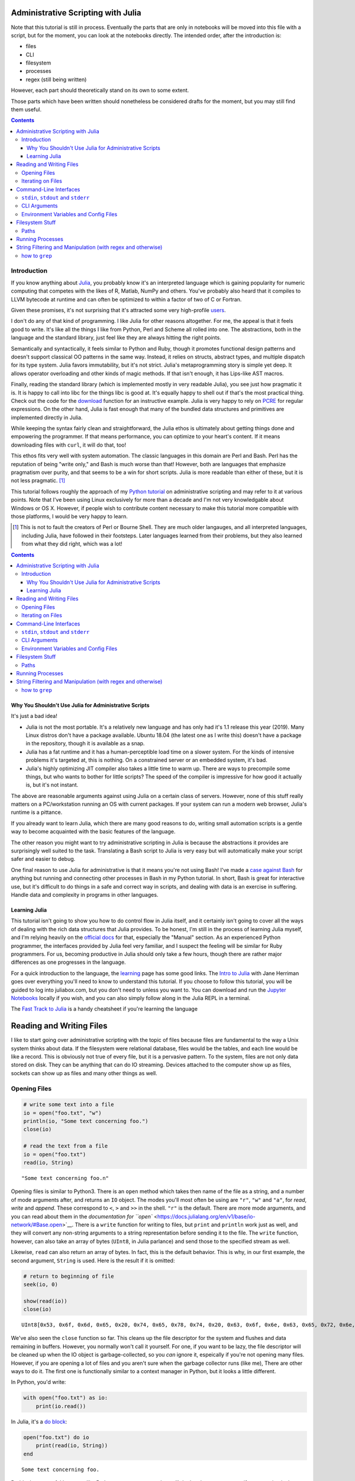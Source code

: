 Administrative Scripting with Julia
===================================

Note that this tutorial is still in process. Eventually the parts that
are only in notebooks will be moved into this file with a script, but
for the moment, you can look at the notebooks directly. The intended
order, after the introduction is:

- files
- CLI
- filesystem
- processes
- regex (still being written)

However, each part should theoretically stand on its own to some extent.

Those parts which have been written should nonetheless be considered
drafts for the moment, but you may still find them useful.

.. contents::

Introduction
------------
If you know anything about Julia_, you probably know it's an interpreted
language which is gaining popularity for numeric computing that competes
with the likes of R, Matlab, NumPy and others. You've probably also
heard that it compiles to LLVM bytecode at runtime and can often be
optimized to within a factor of two of C or Fortran.

Given these promises, it's not surprising that it's attracted some very
high-profile users_.

I don't do any of that kind of programming. I like Julia for other
reasons altogether. For me, the appeal is that it feels good to write.
It's like all the things I like from Python, Perl and Scheme all rolled
into one. The abstractions, both in the language and the standard
library, just feel like they are always hitting the right points.

Semantically and syntactically, it feels similar to Python and Ruby,
though it promotes functional design patterns and doesn't support
classical OO patterns in the same way. Instead, it relies on structs,
abstract types, and multiple dispatch for its type system. Julia favors
immutability, but it's not strict. Julia's metaprogramming story is
simple yet deep. It allows operator overloading and other kinds of magic
methods. If that isn't enough, it has Lips-like AST macros.

Finally, reading the standard library (which is implemented mostly in
very readable Julia), you see just how pragmatic it is. It is happy to
call into libc for the things libc is good at. It's equally happy to
shell out if that's the most practical thing. Check out the code for
the download_ function for an instructive example. Julia is very happy
to rely on PCRE_ for regular expressions. On the other hand, Julia is
fast enough that many of the bundled data structures and primitives
are implemented directly in Julia.

While keeping the syntax fairly clean and straightforward, the Julia
ethos is ultimately about getting things done and empowering the
programmer. If that means performance, you can optimize to your heart's
content. If it means downloading files with ``curl``, it will do that,
too!

This ethos fits very well with system automation. The classic languages
in this domain are Perl and Bash. Perl has the reputation of being
"write only," and Bash is much worse than that! However, both are
languages that emphasize pragmatism over purity, and that seems to be a
win for short scripts. Julia is more readable than either of these, but
it is not less pragmatic. [#]_

This tutorial follows roughly the approach of my `Python tutorial`_ on
administrative scripting and may refer to it at various points. Note
that I've been using Linux exclusively for more than a decade and I'm
not very knowledgable about Windows or OS X. However, if people wish to
contribute content necessary to make this tutorial more compatible with
those platforms, I would be very happy to learn.

.. _Julia: https://julialang.org/
.. _users: https://juliacomputing.com/case-studies/
.. _download:
  https://github.com/JuliaLang/julia/blob/e7d15d4a013a43442b75ba4e477382804fa4ac49/base/download.jl
.. _PCRE: https://pcre.org/
.. _Python tutorial:
  https://github.com/ninjaaron/replacing-bash-scripting-with-python

.. [#] This is not to fault the creators of Perl or Bourne Shell. They
       are much older langauges, and all interpreted languages,
       including Julia, have followed in their footsteps. Later
       languages learned from their problems, but they also learned from
       what they did right, which was a lot!

.. contents:: 

Why You Shouldn't Use Julia for Administrative Scripts
~~~~~~~~~~~~~~~~~~~~~~~~~~~~~~~~~~~~~~~~~~~~~~~~~~~~~~
It's just a bad idea!

- Julia is not the most portable. It's a relatively new language and has
  only had it's 1.1 release this year (2019). Many Linux distros don't
  have a package available. Ubuntu 18.04 (the latest one as I write
  this) doesn't have a package in the repository, though it is available
  as a snap.
- Julia has a fat runtime and it has a human-perceptible load time on a
  slower system. For the kinds of intensive problems it's targeted at,
  this is nothing. On a constrained server or an embedded system, it's
  bad.
- Julia's highly optimizing JIT compiler also takes a little time to
  warm up. There are ways to precompile some things, but who wants to
  bother for little scripts? The speed of the compiler is impressive for
  how good it actually is, but it's not instant.

The above are reasonable arguments against using Julia on a certain
class of servers. However, none of this stuff really matters on a
PC/workstation running an OS with current packages. If your system can
run a modern web browser, Julia's runtime is a pittance.

If you already want to learn Julia, which there are many good reasons to
do, writing small automation scripts is a gentle way to become
acquainted with the basic features of the language.

The other reason you might want to try administrative scripting in Julia
is because the abstractions it provides are surprisingly well suited to
the task. Translating a Bash script to Julia is very easy but will
automatically make your script safer and easier to debug.

One final reason to use Julia for administrative is that it means you're
not using Bash! I've made a `case against Bash`_ for anything but
running and connecting other processes in Bash in my Python tutorial. In
short, Bash is great for interactive use, but it's difficult to do
things in a safe and correct way in scripts, and dealing with data is an
exercise in suffering. Handle data and complexity in programs in other
languages.

.. _case against bash:
  https://github.com/ninjaaron/replacing-bash-scripting-with-python#if-the-shell-is-so-great-what-s-the-problem


Learning Julia
~~~~~~~~~~~~~~
This tutorial isn't going to show you how to do control flow in Julia
itself, and it certainly isn't going to cover all the ways of dealing
with the rich data structures that Julia provides. To be honest, I'm
still in the process of learning Julia myself, and I'm relying heavily
on the `official docs`_ for that, especially the "Manual" section. As an
experienced Python programmer, the interfaces provided by Julia feel
very familiar, and I suspect the feeling will be similar for Ruby
programmers. For us, becoming productive in Julia should only take a few
hours, though there are rather major differences as one progresses in
the language.

For a quick introduction to the language, the `learning`_ page has some
good links. The `Intro to Julia`_ with Jane Herriman goes over
everything you'll need to know to understand this tutorial. If you
choose to follow this tutorial, you will be guided to log into
juliabox.com, but you don't need to unless you want to. You can
download and run the `Jupyter Notebooks`_ locally if you wish, and you
can also simply follow along in the Julia REPL in a terminal.

The `Fast Track to Julia`_ is a handy cheatsheet if you're learning
the language

.. _official docs: https://docs.julialang.org
.. _learning: https://julialang.org/learning/
.. _Intro to Julia: https://www.youtube.com/watch?v=8h8rQyEpiZA&t=
.. _Jupyter Notebooks: https://github.com/JuliaComputing/JuliaBoxTutorials
.. _Fast Track to Julia: https://juliadocs.github.io/Julia-Cheat-Sheet/


Reading and Writing Files
=========================

I like to start going over administrative scripting with the topic of
files because files are fundamental to the way a Unix system thinks
about data. If the filesystem were relational database, files would be
the tables, and each line would be like a record. This is obviously not
true of every file, but it is a pervasive pattern. To the system, files
are not only data stored on disk. They can be anything that can do IO
streaming. Devices attached to the computer show up as files, sockets
can show up as files and many other things as well.

Opening Files
-------------

.. code:: julia

    # write some text into a file
    io = open("foo.txt", "w")
    println(io, "Some text concerning foo.")
    close(io)
    
    # read the text from a file
    io = open("foo.txt")
    read(io, String)




.. parsed-literal::

    "Some text concerning foo.\n"



Opening files is similar to Python3. There is an ``open`` method which
takes then name of the file as a string, and a number of mode arguments
after, and returns an ``IO`` object. The modes you'll most often be
using are ``"r"``, ``"w"`` and ``"a"``, for *read*, *write* and
*append*. These correspond to ``<``, ``>`` and ``>>`` in the shell.
``"r"`` is the default. There are more mode arguments, and you can read
about them in the `documentation for
``open`` <https://docs.julialang.org/en/v1/base/io-network/#Base.open>`__.
There is a ``write`` function for writing to files, but ``print`` and
``println`` work just as well, and they will convert any non-string
arguments to a string representation before sending it to the file. The
``write`` function, however, can also take an array of bytes (``UInt8``,
in Julia parlance) and send those to the specified stream as well.

Likewise, ``read`` can also return an array of bytes. In fact, this is
the default behavior. This is why, in our first example, the second
argument, ``String`` is used. Here is the result if it is omitted:

.. code:: julia

    # return to beginning of file
    seek(io, 0)
    
    show(read(io))
    close(io)


.. parsed-literal::

    UInt8[0x53, 0x6f, 0x6d, 0x65, 0x20, 0x74, 0x65, 0x78, 0x74, 0x20, 0x63, 0x6f, 0x6e, 0x63, 0x65, 0x72, 0x6e, 0x69, 0x6e, 0x67, 0x20, 0x66, 0x6f, 0x6f, 0x2e, 0x0a]

We've also seen the ``close`` function so far. This cleans up the file
descriptor for the system and flushes and data remaining in buffers.
However, you normally won't call it yourself. For one, if you want to be
lazy, the file descriptor will be cleaned up when the IO object is
garbage-collected, so you *can* ignore it, espeically if you're not
opening many files. However, if you are opening a lot of files and you
aren't sure when the garbage collector runs (like me), There are other
ways to do it. The first one is functionally similar to a context
manager in Python, but it looks a little different.

In Python, you'd write:

.. code:: python

    with open("foo.txt") as io:
        print(io.read())

In Julia, it's a `do
block <https://docs.julialang.org/en/v1/manual/functions/#Do-Block-Syntax-for-Function-Arguments-1>`__:

.. code:: julia

    open("foo.txt") do io
        print(read(io, String))
    end


.. parsed-literal::

    Some text concerning foo.


Do blocks are useful because, like Python context manager, they still do
the cleanup step even if an exception is thrown inside the block.
However, Julia has better shortcuts than that. Many functions that would
take a readable ``IO`` instance as their argument can take the name of
the file directly instead.

.. code:: julia

    read("foo.txt", String)




.. parsed-literal::

    "Some text concerning foo.\n"



The do-block version is always the safest if you're doing anything
inside the block besides just calling the "read" function, but it
doesn't make a big difference if you're not planning on using up all
your file descriptors. Now let's get rid of that file and get to the
next section.

.. code:: julia

    rm("foo.txt")
    # yes, that's really how you remove a file in Julia.

Iterating on Files
------------------

.. code:: julia

    # setup a dummy file for this section
    open("dummy.txt", "w") do io
        print(io,
            """
            The first line
            Another line
            The last line
            """)
    end
    print(read("dummy.txt", String))
    
    # Note that Julia truncates lines in triple-quote strings so you can still
    # use pretty indentation.


.. parsed-literal::

    The first line
    Another line
    The last line


Reading a file as a chunck of text is fine, but Unix tools really need
to be able to break files into lines and deal with them one line at a
time. In Julia, there are a couple ways to do this. The first is using
``readlines`` to read the lines in the file into an array. Like
``read``, ``readlines`` can take an IO object or a filename as the first
argument.

.. code:: julia

    show(readlines("dummy.txt"))


.. parsed-literal::

    ["The first line", "Another line", "The last line"]

Notice that Julia has very shell-like instincts about this. Trailing
newlines are skipped automatically, whereas this takes an extra step in
any other language, including Perl, whose syntax is largely based on the
shell. If you want to ``keep`` the trailing newlines, that's also
possible, just not default.

.. code:: julia

    show(readlines("dummy.txt", keep=true))


.. parsed-literal::

    ["The first line\n", "Another line\n", "The last line\n"]

``readline`` will be fine for most files, but it's not good if you have
to read a large file that can't actually fit in memory. A more robust
way to deal with lines is lazily. That's what ``eachline`` is for. It
takes the same kind arguments as ``readlines``, but doesn't load
everything into memory at once. You just loop over it and get your
lines.

.. code:: julia

    for line in eachline("dummy.txt")
        println(repr(line))
    end


.. parsed-literal::

    "The first line"
    "Another line"
    "The last line"


``eachline`` will close the file when it reaches the end, but not if
iteration is interupted. Therefore, if the loop could be broken and
you're worried about running out of file descriptors, it's safer to use
a do block.

.. code:: julia

    open("dummy.txt") do io
        for line in eachline(io)
            # do something
        end
    end

There are many more functions you can use with ``IO`` objects, but this
covers the common case for administrative scripting. You can read the
`documentation <https://docs.julialang.org/en/v1/base/io-network/>`__ if
you want more info. We're moving on to `command-line
interfaces <foo>`__.

Command-Line Interfaces
=======================

In order to write flexible, reusable scripts, one must get information
from the user and also send it back to them. Hard codeing a bunch of
global constants is no way to live!

``stdin``, ``stdout`` and ``stderr``
------------------------------------

These are your standard streams. The reason I started with a section on
files was so I could get to these babies. They are ``IO`` objects that
every script starts with open, and they automatically close at the end.
They aren't "real" files, but they give the same interfaces as files
(besides ``seek``). ``stdin`` is open for reading and both ``stdout``
and ``stderr`` are open for writing.

As you probably know, you can send data to the ``stdin`` of a program by
piping the output of another program to it.

.. code:: bash

    $ ls / | grep "b"
    bin
    boot
    lib
    lib64
    sbin

You can also do by using file redirection.

.. code:: bash

    $ grep "b" < some_file
    ...

From inside the script, this looks like any other IO object, and you can
do whatever you need with the lines.

.. code:: julia

    for line in eachline(stdin)
        # do something
    end

However, the creators of Julia know that this is such a common case that
both ``readlines`` and ``eachline`` default to using stdin.
``eachline()`` is identical to ``eachline(stdin)``

``stdout`` is the easy one. You already know how to write to it: the
``print`` and ``println`` functions. You can also use ``write``, of
course, if you need to write binary data.

``stderr`` is exactly the same as stdout, but you'd explicitely state
that you wanted things to go there:

.. code:: julia

    println(stderr, "things are real bad in this script")


.. parsed-literal::

    things are real bad in this script


Normally, you want to send data to stdout that is suitable to be used by
the stdin of another program (maybe ``grep`` or ``sed``?), and
``stderr`` is for messages for the user about what's happening in the
script (error messages, logging, debugging info). For more advanced
logging, Julia provides a `Logging
module <https://docs.julialang.org/en/v1/stdlib/Logging/>`__ in the
standard library.

CLI Arguments
-------------

Another important way to get information from your users is through
command line arguments. As in most languages, you get an array of
strings. Unlike many languages, the first item in this array is *not*
the name of the program. That's in a global variable called
``PROGRAM_FILE``. That can also be useful, but we're just talking about
the ``ARGS`` array for now.

Here is a simple clone of ``cp``:

.. code:: julia

    # cp.jl

    function main()
        dest = ARGS[end]
        srcfiles = ARGS[1:end-1]
        
        if isdir(dest)
            dest = joinpath.(dest, basename.(srcfiles))
        end

        cp.(srcfiles, dest)
    end

    main()

Which you would use like this :

.. code:: bash

    $ julia cp.jl afile otherfile targetdir

We don't really need the main function here, it's just best practice to
put everything besides constants inside of a function in Julia for
performance reasons (globals are slow unless they are constants), and
because it leads to more modular, reusable code.

For more sophisticated argument parsing, two popular third-party modules
are `ArgParse.jl <https://juliaobserver.com/packages/ArgParse>`__ and
`DocOpt.jl <https://juliaobserver.com/packages/DocOpt>`__, which provide
similar interfaces to the Python modules of the same names.

    *Note on vectorized functions*:

    If you're new to Julia, you might have trouble understanding a
    couple of lines:

    ::

        dest = joinpath.(dest, basename.(srcfiles))

    and

    ::

        cp.(srcfiles, dest)

    These lines make use of the Julia's `dot syntax for vectorizing
    functions <https://docs.julialang.org/en/v1/manual/functions/#man-vectorized-1>`__
    as an alternative to loops. In the first case, ``srcfiles`` is a
    vector of strings. ``basename.(srcfiles)`` returns an array of the
    basename of each path in ``srcfiles``. It's the same as
    ``[basename(s) for s in srcfiles]``. Each element in this array is
    then joined with the original ``dest`` directory for the full path.
    Because this operation contains nested dot operations, they are all
    *fused* into a single loop for greater efficiency.

    Because ``dest`` can now either be a vector or a string,
    ``cp.(srcfiles, dest)`` can mean two different things: If ``dest``
    is still a string, something like this happens:

    .. code:: julia

        for file in srcfiles
            cp(file, dest)
        end

    If dest has become a vector, however, it means this:

    .. code:: julia

        for (file, target) in zip(srcfiles, dest)
            cp(file, target)
        end

    This is handy for our case because, no matter which type ``dest``
    has in the end, the vectorized version will do the right thing!

    For more on the nuances of vectorizing functions, check out the
    documentation on
    `broadcasting <https://docs.julialang.org/en/v1/manual/arrays/#Broadcasting-1>`__

Environment Variables and Config Files
--------------------------------------

Another way to get info from your user is from configuration settings.
Though it is not the approach I prefer, one popular way to do this is
using environment variables store settings, which are exported in
``~/.profile`` or some other shell configuration file. In Julia,
environment variables are stored in the ``ENV`` dictionary.

.. code:: julia

    for var in ("SHELL", "EDITOR", "USER")
        @show var ENV[var]
    end


.. parsed-literal::

    var = "SHELL"
    ENV[var] = "/usr/bin/zsh"
    var = "EDITOR"
    ENV[var] = "nvim"
    var = "USER"
    ENV[var] = "ninjaaron"


I personally prefer to use config files.
`TOML <https://github.com/toml-lang/toml>`__ seems to be what all the
cool kids are using these days, and it's also used by Julia's built-in
package manager, so that's probably not a bad choice. There is a
"secret" TOML module in the standard library which is vendor by ``Pkg``.

You can get at it this way:

.. code:: julia

    import Pkg: TOML
    @doc TOML.parse




.. math::

    Executes the parser, parsing the string contained within.
    
    This function will return the \texttt{Table} instance if parsing is successful, or it will return \texttt{nothing} if any parse error or invalid TOML error occurs.
    
    If an error occurs, the \texttt{errors} field of this parser can be consulted to determine the cause of the parse failure.
    
    Parse IO input and return result as dictionary.
    
    Parse string
    




Because it's vendored, it's probably considered an implementation detail
and subject to disappaer without notice. I don't know what the deal is.
Anyway, the library they vendor can be found
`here <https://github.com/wildart/TOML.jl>`__. There are a couple other
TOML libraries on juliaobserver.com. There are also a semi-official
looking packages under the JuliaIO org on github called
`ConfigParser.jl <https://github.com/JuliaIO/ConfParser.jl>`__ That can
deal with ini files a few other types. There is also a
`JSON.jl <https://github.com/JuliaIO/JSON.jl>`__. I'm pretty against
using JSON for config files, but there it is.

Filesystem Stuff
================

Paths
-----

Julia provides a lot of built-ins for working with paths in a
cross-platformy way.

.. code:: julia

    currdir = pwd()
    @show basename(currdir)
    @show dirname(currdir)
    readme = joinpath(currdir, "README.rst")


.. parsed-literal::

    basename(currdir) = "administrative-scripting-with-julia"
    dirname(currdir) = "/home/ninjaaron/doc"




.. parsed-literal::

    "/home/ninjaaron/doc/administrative-scripting-with-julia/README.rst"



``joinpath`` can join an arbitrary number of path elements. I found it
very strange that there was no ``splitpath`` method to return an array
of all path elements. There has only been a ``splitdir`` function, which
returns a tuple.

.. code:: julia

    splitdir(currdir)




.. parsed-literal::

    ("/home/ninjaaron/doc", "administrative-scripting-with-julia")



However, I'm happy to say that a ``splitpath`` method is included in the
1.1 release of Julia, for which a release candidate has just been
released (on 2019-1-1), so you should be able to do

.. code:: julia

    julia> splitpath(currdir)
    ["/", "home", "ninjaaron", "doc", "administrative-scripting-with-julia"]

... or something like that.

.. code:: julia

    @show splitext("README.rst")
    @show isdir(readme)
    @show isfile(readme)
    st = stat(readme)


.. parsed-literal::

    splitext("README.rst") = ("README", ".rst")
    isdir(readme) = false
    isfile(readme) = true




.. parsed-literal::

    StatStruct(mode=0o100644, size=7528)



``StatStruct`` instances have a lot more attributes than this, of
course. They have `all these
attributes <https://docs.julialang.org/en/v1/base/file/#Base.stat>`__ as
well. A couple of these attributes, like ``mtime`` and ``ctime`` are in
Unix time, so it might be good mention that you can convert them to a
human readable representation with the Dates module, which is in the
standard library. It will be covered more in a later section. (Note that
this pretty-printed date is just the way it prints. It is a data
structure.)

.. code:: julia

    import Dates
    Dates.unix2datetime(st.mtime)




.. parsed-literal::

    2019-01-02T12:58:42.201



There are many other methods available in Base which have names you
should already recognize, which I won't demonstrate now. Names include:
``cd``, ``rm``, ``mkdir``, ``mkpath`` (like ``mkdir -p`` in the shell),
``symlink``, ``chown``, ``chmod`` (careful to make sure youre mode
argument is in octal, ``0o644`` or whatever), ``cp``, ``mv``, ``touch``,
as well as a lot of tests like ``isfile``, ``isdir``, ``islink``,
``isfifo``, etc. You know what they do, and you can [read the docs] if
you need more. The one thing that's missing is ``ls``. That's called
``readdir``.

.. code:: julia

    readdir()




.. parsed-literal::

    7-element Array{String,1}:
     ".git"              
     ".gitignore"        
     ".ipynb_checkpoints"
     "CLI.ipynb"         
     "README.rst"        
     "files.ipynb"       
     "filesystem.ipynb"  



There's also a
```walkdir`` <https://docs.julialang.org/en/v1/base/file/#Base.Filesystem.walkdir>`__
which recursively walks the directory and returns tuples of
``(rootpath, dirs, files)`` which is rather handy.

There are a few things Julia still lacks in the filesystem department.
It doesn't support any kind of file globbing, but that's easy enough to
handle with regex or plain substring matching.

.. code:: julia

    [path for path in readdir() if occursin("ipynb", path)]




.. parsed-literal::

    4-element Array{String,1}:
     ".ipynb_checkpoints"
     "CLI.ipynb"         
     "files.ipynb"       
     "filesystem.ipynb"  



.. code:: julia

    # or
    filter!(p -> !startswith(p, "."), readdir())




.. parsed-literal::

    4-element Array{String,1}:
     "CLI.ipynb"       
     "README.rst"      
     "files.ipynb"     
     "filesystem.ipynb"



It also weirdly lacks a function for making hard links. Bah. I guess
that's what the `C
interface <https://docs.julialang.org/en/v1/manual/calling-c-and-fortran-code/>`__
is for. (I'm both thumping my chest and groaning inside as I say that,
but at least it is crazy easy to call C from Julia and is as efficient
as native calls)

.. code:: julia

    function hardlink(oldpath, newpath)
        # calling:  int link(char *oldpath, char *newpath)
        ret_code = ccall(:link, Int32, (Cstring, Cstring), oldpath, newpath)
        ret_code == 0 ? newpath : error("couldn't link link: $oldpath -> $newpath")
    end
    
    hardlink("README.rst", "foo.txt")
    @show stat("foo.txt").nlink
    rm("foo.txt")


.. parsed-literal::

    (stat("foo.txt")).nlink = 2


Course, using ``ccall`` sort of depends on, you know, knowing enough C
to read and understand C function declarations for simple things, and it
involves pointers and memory allocation crap if you want to do something
more serious. It's C. What did you expect?

Julia also lacks Python's easy, built-in support for compression and
archive formats, though third-party packages do exist for GZip and Zip
archives. Maybe I should work on an archiving library. Hm.

Anyhow, there's more than one way to skin that cat. One distinctive
feature of Julia is that is very clear after you use it a little, but
it's hard to point to any one thing, is that it wants to make it easy to
bootstrap whatever functionality you need into the language. The
``ccall`` API is part of that. It is used liberally in the
implementation of OS interfaces, as well as some of the mathematical
libraries (``ccall`` also works on Fortran). Though they aren't shipped
with Julia, the community also maintain PyCall.jl and RCall.jl, which
allow "native" calls into those runtimes for wrapping their libraries.
Macros are different example of the same thing. Language missing a
feature? Alter the semantics with a macro. Yet another example of this
"bootstrap-ability" of Julia is the ease with which it allows the
programmer to orchestrate the use of external processes.

To take the example of the above ``hardlink`` function, If programming
in C ain't your bag, Julia has really great support for running external
processes, so it is also possible (but rather slower) to simply do:

.. code:: julia

    hardlink(oldpath, newpath) = run(`link $oldpath $newpath`)

Running Processes
=================

.. code:: julia

    command = `link README.rst foo.txt`




.. parsed-literal::

    `[4mlink[24m [4mREADME.rst[24m [4mfoo.txt[24m`



What is it? It's glorious!

.. code:: julia

    typeof(command)




.. parsed-literal::

    Cmd



It's Julia's ``Cmd`` literal, and it's a thing of beauty. What has it
done? Nothing.

Command literals, though they look the same, are not like process
substitution in Perl, Ruby or Bash in that they execute a command and
return the output as a string. They are something so much better. The
create a ``Cmd`` instance which contains the arguments and some other
information, and that object can be sent to various different functions
to be executed in different ways. `The
documentation <https://docs.julialang.org/en/v1/manual/running-external-programs/>`__
gives a good description of how to use these little marvels, so I'll
just cover a few simple cases here and explain what makes these so
great.

The simplest thing you can do, and the thing you need most often, is
simply to run the command.

.. code:: julia

    filename = "foo.txt"
    run(`link README.rst $filename`)




.. parsed-literal::

    Process(`[4mlink[24m [4mREADME.rst[24m [4mfoo.txt[24m`, ProcessExited(0))



.. code:: julia

    run(`ls -lh $filename`)


.. parsed-literal::

    -rw-r--r-- 2 ninjaaron ninjaaron 7,7K Jan 26 14:50 foo.txt




.. parsed-literal::

    Process(`[4mls[24m [4m-lh[24m [4mfoo.txt[24m`, ProcessExited(0))



What actually happened here? Obviously we ran the ``link`` executable
and the ``ls`` executable on the local system, but maybe not in the way
you'd expect in other languages, the default methods for running
commands *generally* create a subshell and execute your input there. In
Julia, commands never get a shell. As far as I know, the only way to
give a command a shell would be to do so explicitely, something like
``bash -c echo "my injection vulnerability"``, but you really don't need
a shell, so that's fine. What Julia's command literals do is pass the
string to parser for a shell-like mini-language, which converts the
command into a vector of strings which will ultimately be handed to one
of the OS's ``exec`` familiy of functions--on \*nix. I don't know how
these things happen on Windows.

The result is that running commands in Julia is safe and secure by
default because the shell never has the chance to do horrible things
with user input.

What's more, while Julia's shell mini-language resembles POSIX syntax on
a surface level, it is actually much saner and safer. It's very easy to
convert a working Bash script to Julia, but the result will usually be
safer in the end, which you can't say in most languages! For example, in
a Bash script, you should not really do this:

.. code:: bash

    link README.rst $filename

You should always put double quotes around the variable, because
otherwise it will be expanded into multiple arguments on whitespace.
However, in Julia, interpolated strings are never expanded in this way.
Some things are expanded, however: iterables

.. code:: julia

    `echo $(1:10)`




.. parsed-literal::

    `[4mecho[24m [4m1[24m [4m2[24m [4m3[24m [4m4[24m [4m5[24m [4m6[24m [4m7[24m [4m8[24m [4m9[24m [4m10[24m`



As you can see, this is expanded by Julia before the command is even
run. These can also combine with other elements to make Cartesian
products in a way similar to how brace expansion works in the shell:

.. code:: julia

    `./file$(1:10)`




.. parsed-literal::

    `[4m./file1[24m [4m./file2[24m [4m./file3[24m [4m./file4[24m [4m./file5[24m [4m./file6[24m [4m./file7[24m [4m./file8[24m [4m./file9[24m [4m./file10[24m`



.. code:: julia

    words = ["foo", "bar", "baz"]
    numbers = 1:3
    `$words$numbers`




.. parsed-literal::

    `[4mfoo1[24m [4mfoo2[24m [4mfoo3[24m [4mbar1[24m [4mbar2[24m [4mbar3[24m [4mbaz1[24m [4mbaz2[24m [4mbaz3[24m`



As seen in some of these examples, using a ``$()`` inside of a command
doesn't do process substitution as in the shell, it does, uh, "Julia
substitution," as it would in a Julia string--aside from the expansion
of iterables.

Julia has some other nice, logical features around commands. For
example, when a process exits with a non-zero exit code in Bash, the
script just tries to keep going and do who know's what. Same goes for
starting processes in most other languages. That's just silly, and Julia
knows it.

.. code:: julia

    run(`link README.rst $filename`)


.. parsed-literal::

    link: cannot create link 'foo.txt' to 'README.rst': File exists


::


    failed process: Process(`link README.rst foo.txt`, ProcessExited(1)) [1]

    

    Stacktrace:

     [1] error(::String, ::Base.Process, ::String, ::Int64, ::String) at ./error.jl:42

     [2] pipeline_error at ./process.jl:785 [inlined]

     [3] #run#515(::Bool, ::Function, ::Cmd) at ./process.jl:726

     [4] run(::Cmd) at ./process.jl:724

     [5] top-level scope at In[8]:1


That's right: Finished processes raise an error when there is a non-zero
exit status in the general case. Why doesn't every other language do
this by default? No idea. There are cases where you don't want this,
like if you're using ``grep``, for example. ``grep`` exits 1 if no
matches were found, which isn't exactly an error.

You can avoid it by passing additional arguments to the ``Cmd``
constructor.

.. code:: julia

    run(Cmd(`link README.rst $filename`, ignorestatus=true))


.. parsed-literal::

    link: cannot create link 'foo.txt' to 'README.rst': File exists




.. parsed-literal::

    Process(`[4mlink[24m [4mREADME.rst[24m [4mfoo.txt[24m`, ProcessExited(1))



So the error message still goes to stderr, because it's from the process
itself, but it prevents a non-zero exit status from throwing an error.

Another nice feature that show that the Julia developers "get it" when
it comes to processes, is that basically any function that can be
applied to a file can be applied to a command literal.

.. code:: julia

    readlines(`ls`)




.. parsed-literal::

    6-element Array{String,1}:
     "CLI.ipynb"       
     "files.ipynb"     
     "filesystem.ipynb"
     "foo.txt"         
     "processes.ipynb" 
     "README.rst"      



.. code:: julia

    open(`tr a-z A-Z`, "w", stdout) do io
        println(io, "foo")
    end


.. parsed-literal::

    FOO


Julia also supports pipelines, of course, but not with the pipe
operator, ``|``. Instead, one uses the ``pipeline`` function, which is
also useful if you want to do more complex IO things. Rather than cover
all this here, I will once again direct the reader to the
`documentation <https://docs.julialang.org/en/v1/manual/running-external-programs/#Pipelines-1>`__,
where it is all laied out very clearly.

Word of warning to the reader: while it's wonderful that it's so easy
and safe to work with processes in Julia, keep in mind that starting a
process is very expensive for the OS relative t executing code in the
current process. Particularly inside of hot loops, You should look for a
way to do what you need directly in Julia first, and only resort to
calling process when there is no apparent way to do the needful
natively. It is so much slower.

One place where someone with a background writing shell scripts in other
languages, but not as much experience in other languages might be
tempted to use for string filtering utilities in coreutils--sed, grep,
awk, etc. This would usually be a no-no, so the next section will
provide a quick introduction about how to do the kinds of things you
frequently do with those tools using Julia's regular expressions.

.. code:: julia

    rm("foo.txt")

String Filtering and Manipulation (with regex and otherwise)
============================================================

This section is primarily for those used to writing shell scripts who
want to do similar kinds of string jobs as one does with coreutils. If
you're used to string manipulation in other programming languages, Julia
will not be dramatically different, but you may still want to read a
little just to see how the basics look.

Note on regex dialects that I originally wrote for the the `Python
tutorial <https://github.com/ninjaaron/replacing-bash-scripting-with-python>`__:

    One thing to be aware of is that Python's regex is more like PCRE
    (Perl-style -- also similar to Ruby, JavaScript, etc.) than BRE or
    ERE that most shell utilities support. If you mostly do sed or grep
    without the -E option, you may want to look at the rules for Python
    regex (BRE is the regex dialect you know). If you're used to writing
    regex for awk or egrep (ERE), Python regex is more or less a
    superset of what you know. You still may want to look at the
    documentation for some of the more advanced things you can do. If
    you know regex from either vi/Vim or Emacs, they both use their own
    dialect of regex, but they are supersets of BRE, and Python's regex
    will have some major differences.

This is also true for Julia, except that Julia's regex isn't "like"
PCRE, it uses the actual PCRE library. The canonical resource on this
dialect of regex is the `Perl regex
manpage <http://perldoc.perl.org/perlre.html>`__, but note that, while
Perl generally places regexes between slashes (``/a regex/``), Julia
regex literals look like this: ``r"a regex"``. Also be aware that julia
doesn't have the same kinds of operators for dealing with regexes, like
=~, s, m, etc. Instead, normal functions are used with regex literals,
as in JavaScript and Ruby.

how to ``grep``
---------------

If you want to check if a substring occurs in a string, julia has a
function called ``occursin`` for that.

.. code:: julia

    occursin("substring", "string containing substring")




.. parsed-literal::

    true



As with most functions dealing with substrings in Julia, ``occursin``
can also be used with regular expressions.

.. code:: julia

    occursin(r"\w the pattern", "string containing the pattern")




.. parsed-literal::

    true



So let's get a long array of strings to grep.

.. code:: julia

    filenames = split(read(`find -print0`, String), '\0')




.. parsed-literal::

    180-element Array{SubString{String},1}:
     "."                                                       
     "./.gitignore"                                            
     "./.ipynb_checkpoints"                                    
     "./.ipynb_checkpoints/processes-checkpoint.ipynb"         
     "./.ipynb_checkpoints/Regex-checkpoint.ipynb"             
     "./.ipynb_checkpoints/files-checkpoint.ipynb"             
     "./.ipynb_checkpoints/CLI-checkpoint.ipynb"               
     "./.git"                                                  
     "./.git/info"                                             
     "./.git/info/exclude"                                     
     "./.git/COMMIT_EDITMSG"                                   
     "./.git/hooks"                                            
     "./.git/hooks/pre-commit.sample"                          
     ⋮                                                         
     "./.git/objects/81"                                       
     "./.git/objects/81/60dad2f73025ce91ab7ad9fb75e501f1bf15e2"
     "./.git/objects/4c"                                       
     "./.git/objects/4c/c736cc4785b2050e9c86f18714175f97d3c239"
     "./.git/config"                                           
     "./CLI.ipynb"                                             
     "./README.rst"                                            
     "./processes.ipynb"                                       
     "./Regex.ipynb"                                           
     "./files.ipynb"                                           
     "./filesystem.ipynb"                                      
     ""                                                        



    Note 1: You wouldn't normally use ``find`` in a Julia script. You'd
    be more likely to use the ``walkdir`` function, documented
    `here <https://docs.julialang.org/en/v1/base/file/#Base.Filesystem.walkdir>`__.

    Note 2: the reason this is isn't just ``readlines(`find`)`` is that
    POSIX filenames can contain newlines. Isn't that horrible?
    ``-print0`` uses the null byte to separate characters, rather than a
    newline to avoid exactly this problem, since it's the only byte that
    is forbidden in a filename.

So, let's try to match some git hashes that have four adjecent letters.

.. code:: julia

    filter(s->occursin(r".git/objects/.*[abcde]{4}", s), filenames)




.. parsed-literal::

    7-element Array{SubString{String},1}:
     "./.git/objects/d0/0db2ebda0b296f6f08e54ad06f3102e7abdec6"
     "./.git/objects/9c/f63bd3bbeea6c067d1e08f762acce5ac8adfe0"
     "./.git/objects/33/c9b993c55a75a2424acae6f1bcc5dcbf1f1ef7"
     "./.git/objects/1c/3c450edb480db60f6c949adf0b5dccdaebfc64"
     "./.git/objects/68/0c692e7095ecab805f649885ccc0e32c63ae1b"
     "./.git/objects/92/1cab47e3aafe6adab84ffdd9b06a16c34fa2e0"
     "./.git/objects/b8/2403b2c7d4f507c4debdb47b46fb3754a3085c"



.. code:: julia

    # this can also be done with comprehension syntax, of course
    
    [fn for fn in filenames if occursin(r".git/objects/.*[abcde]{4}", fn)]




.. parsed-literal::

    7-element Array{SubString{String},1}:
     "./.git/objects/d0/0db2ebda0b296f6f08e54ad06f3102e7abdec6"
     "./.git/objects/9c/f63bd3bbeea6c067d1e08f762acce5ac8adfe0"
     "./.git/objects/33/c9b993c55a75a2424acae6f1bcc5dcbf1f1ef7"
     "./.git/objects/1c/3c450edb480db60f6c949adf0b5dccdaebfc64"
     "./.git/objects/68/0c692e7095ecab805f649885ccc0e32c63ae1b"
     "./.git/objects/92/1cab47e3aafe6adab84ffdd9b06a16c34fa2e0"
     "./.git/objects/b8/2403b2c7d4f507c4debdb47b46fb3754a3085c"



Notes about performance:

these examples are given for the sake of sympicity and nice print-outs,
but, in cases where you don't know the size of the input data in
advance, you will want to use generators rather than arrays. Generators
expressions look like list comprehensions, but are in parentheses rather
than brackets. For a streaming version of the filter function, use
``Iterators.filter``.
